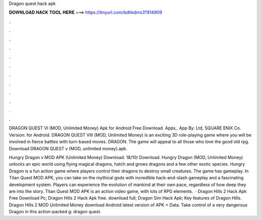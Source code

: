Dragon quest hack apk



𝐃𝐎𝐖𝐍𝐋𝐎𝐀𝐃 𝐇𝐀𝐂𝐊 𝐓𝐎𝐎𝐋 𝐇𝐄𝐑𝐄 ===> https://tinyurl.com/bdhkdms3?814909



.



.



.



.



.



.



.



.



.



.



.



.

DRAGON QUEST VI (MOD, Unlimited Money) Apk for Android Free Download. Apps,. App By: Ltd, SQUARE ENIX Co. Version: for Android. DRAGON QUEST VIII (MOD, Unlimited Money) is an exciting 3D role-playing game where you will be involved in fierce battles with turn-based moves. DRAGON. The game will appeal to all those who love the good old rpg. Download DRAGON QUEST v (MOD, unlimited money).apk.

Hungry Dragon v MOD APK (Unlimited Money) Download. 18/10/ Download. Hungry Dragon (MOD, Unlimited Money) unlocks an epic world using flying magical dragons, hatch and grows dragons and a few other exotic species. Hungry Dragon is a fun action game where players control their dragons to destroy small creatures. The game has gameplay. In Titan Quest MOD APK, you can take on the mythical gods with incredible hack-and-slash gameplay and a fascinating development system. Players can experience the evolution of mankind at their own pace, regardless of how deep they are into the story. Titan Quest MOD APK is an action video game, with lots of RPG elements.  · Dragon Hills 2 Hack Apk Free Download Pc; Dragon Hills 2 Hack Apk free. download full; Dragon Sim Hack Apk; Key features of Dragon Hills. Dragon Hills 2 MOD Unlimited Money download Android latest version of APK + Data. Take control of a very dangerous Dragon in this action-packed g: dragon quest.
